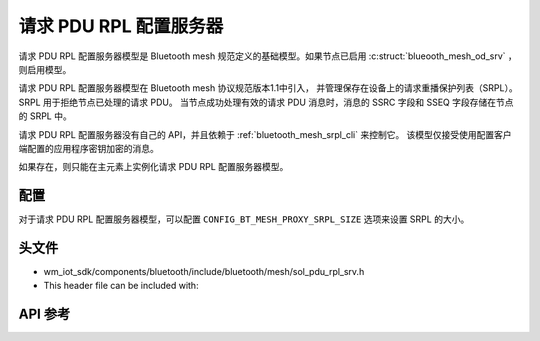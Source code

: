 .. _bluetooth_mesh_srpl_srv:

请求 PDU RPL 配置服务器
#########################################

请求 PDU RPL 配置服务器模型是 Bluetooth mesh 规范定义的基础模型。如果节点已启用 :c:struct:`blueooth_mesh_od_srv` ，则启用模型。

请求 PDU RPL 配置服务器模型在 Bluetooth mesh 协议规范版本1.1中引入，
并管理保存在设备上的请求重播保护列表（SRPL）。SRPL 用于拒绝节点已处理的请求 PDU。
当节点成功处理有效的请求 PDU 消息时，消息的 SSRC 字段和 SSEQ 字段存储在节点的 SRPL 中。

请求 PDU RPL 配置服务器没有自己的 API，并且依赖于 :ref:`bluetooth_mesh_srpl_cli` 来控制它。
该模型仅接受使用配置客户端配置的应用程序密钥加密的消息。

如果存在，则只能在主元素上实例化请求 PDU RPL 配置服务器模型。

配置
===============

对于请求 PDU RPL 配置服务器模型，可以配置 ``CONFIG_BT_MESH_PROXY_SRPL_SIZE`` 选项来设置 SRPL 的大小。

头文件
===============

- wm_iot_sdk/components/bluetooth/include/bluetooth/mesh/sol_pdu_rpl_srv.h
- This header file can be included with:

.. code-block:: c
   :emphasize-lines: 1

   #include "bluetooth/mesh/sol_pdu_rpl_srv.h"

API 参考
===============

.. doxygengroup:: bt_mesh_sol_pdu_rpl_srv
   :project: wm-iot-sdk-apis
   :members:
